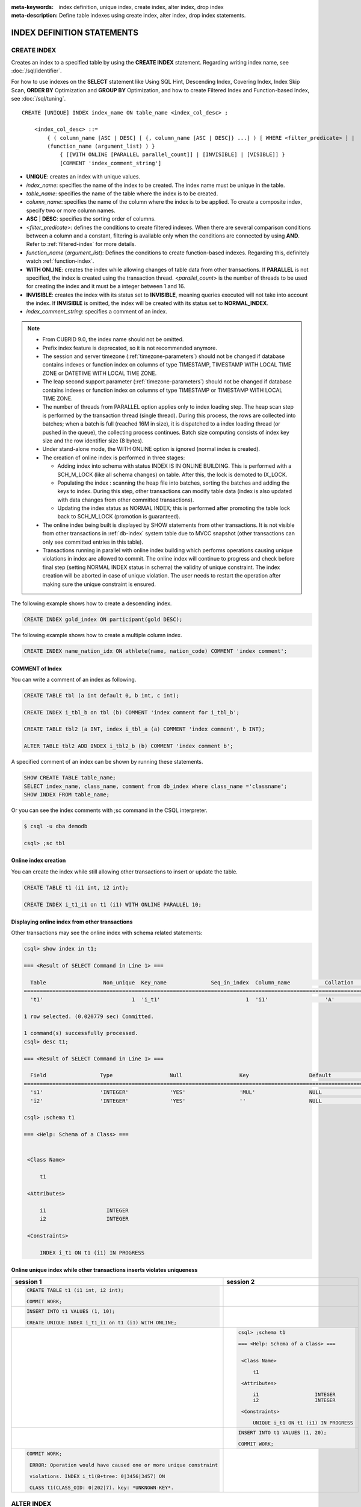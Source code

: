 
:meta-keywords: index definition, unique index, create index, alter index, drop index
:meta-description: Define table indexes using create index, alter index, drop index statements.

***************************
INDEX DEFINITION STATEMENTS
***************************

CREATE INDEX
============

Creates an index to a specified table by using the **CREATE INDEX** statement. Regarding writing index name, see :doc:`/sql/identifier`.

For how to use indexes on the **SELECT** statement like Using SQL Hint, Descending Index, Covering Index, Index Skip Scan, **ORDER BY** Optimization and **GROUP BY** Optimization, and how to create Filtered Index and Function-based Index, see :doc:`/sql/tuning`.

::

    CREATE [UNIQUE] INDEX index_name ON table_name <index_col_desc> ;
     
        <index_col_desc> ::=
            { ( column_name [ASC | DESC] [ {, column_name [ASC | DESC]} ...] ) [ WHERE <filter_predicate> ] | 
            (function_name (argument_list) ) } 
                { [[WITH ONLINE [PARALLEL parallel_count]] | [INVISIBLE] | [VISIBLE]] }
                [COMMENT 'index_comment_string']

*   **UNIQUE**: creates an index with unique values.
*   *index_name*: specifies the name of the index to be created. The index name must be unique in the table.

*   *table_name*: specifies the name of the table where the index is to be created.
*   *column_name*: specifies the name of the column where the index is to be applied. To create a composite index, specify two or more column names.
*   **ASC** | **DESC**: specifies the sorting order of columns. 

*   <*filter_predicate*>: defines the conditions to create filtered indexes. When there are several comparison conditions between a column and a constant, filtering is available only when the conditions are connected by using **AND**. Refer to :ref:`filtered-index` for more details.
*   *function_name* (*argument_list*): Defines the conditions to create function-based indexes. Regarding this, definitely watch :ref:`function-index`.

*   **WITH ONLINE**: creates the index while allowing changes of table data from other transactions. If **PARALLEL** is not specified, the index is created using the transaction thread. <*parallel_count*> is the number of threads to be used for creating the index and it must be a integer between 1 and 16.

*   **INVISIBLE**: creates the index with its status set to **INVISIBLE**, meaning queries executed will not take into account the index. If **INVISIBLE** is omitted, the index will be created with its status set to **NORMAL_INDEX**.

*   *index_comment_string*: specifies a comment of an index.

..  note::

    *   From CUBRID 9.0, the index name should not be omitted.

    *   Prefix index feature is deprecated, so it is not recommended anymore.
    
    *   The session and server timezone (:ref:`timezone-parameters`) should not be changed if database contains indexes or function index on columns of type TIMESTAMP, TIMESTAMP WITH LOCAL TIME ZONE or DATETIME WITH LOCAL TIME ZONE.
    
    *   The leap second support parameter (:ref:`timezone-parameters`) should not be changed if database contains indexes or function index on columns of type TIMESTAMP or TIMESTAMP WITH LOCAL TIME ZONE. 
    
    *   The number of threads from PARALLEL option applies only to index loading step. The heap scan step is performed by the transaction thread (single thread). During this process, the rows are collected into batches; when a batch is full (reached 16M in size), it is dispatched to a index loading thread (or pushed in the queue), the collecting process continues. Batch size computing consists of index key size and the row identifier size (8 bytes).

    *   Under stand-alone mode, the WITH ONLINE option is ignored (normal index is created).

    *   The creation of online index is performed in three stages:
    
        * Adding index into schema with status INDEX IS IN ONLINE BUILDING. This is performed with a SCH_M_LOCK (like all schema changes) on table. After this, the lock is demoted to IX_LOCK.

        * Populating the index : scanning the heap file into batches, sorting the batches and adding the keys to index. During this step, other transactions can modify table data (index is also updated with data changes from other committed transactions).

        * Updating the index status as NORMAL INDEX; this is performed after promoting the table lock back to SCH_M_LOCK (promotion is guaranteed).
    
    *   The online index being built is displayed by SHOW statements from other transactions. It is not visible from other transactions in :ref:`db-index` system table due to MVCC snapshot (other transactions can only see committed entries in this table).

    *   Transactions running in parallel with online index building which performs operations causing unique violations in index are allowed to commit. The online index will continue to progress and check before final step (setting NORMAL INDEX status in schema) the validity of unique constraint. The index creation will be aborted in case of unique violation. The user needs to restart the operation after making sure the unique constraint is ensured.

The following example shows how to create a descending index.

.. code-block:: sql

    CREATE INDEX gold_index ON participant(gold DESC);

The following example shows how to create a multiple column index.

.. code-block:: sql

    CREATE INDEX name_nation_idx ON athlete(name, nation_code) COMMENT 'index comment';

COMMENT of Index
----------------

You can write a comment of an index as following.

.. code-block:: sql

    CREATE TABLE tbl (a int default 0, b int, c int);

    CREATE INDEX i_tbl_b on tbl (b) COMMENT 'index comment for i_tbl_b';

    CREATE TABLE tbl2 (a INT, index i_tbl_a (a) COMMENT 'index comment', b INT);

    ALTER TABLE tbl2 ADD INDEX i_tbl2_b (b) COMMENT 'index comment b';

A specified comment of an index can be shown by running these statements.

.. code-block:: sql

    SHOW CREATE TABLE table_name;
    SELECT index_name, class_name, comment from db_index where class_name ='classname';
    SHOW INDEX FROM table_name;

Or you can see the index comments with ;sc command in the CSQL interpreter.

.. code-block:: sql

    $ csql -u dba demodb
    
    csql> ;sc tbl

Online index creation
---------------------

You can create the index while still allowing other transactions to insert or update the table. 

.. code-block:: sql

    CREATE TABLE t1 (i1 int, i2 int);

    CREATE INDEX i_t1_i1 on t1 (i1) WITH ONLINE PARALLEL 10;


Displaying online index from other transactions
-----------------------------------------------

Other transactions may see the online index with schema related statements: 

.. code-block:: sql

       csql> show index in t1;
       
       === <Result of SELECT Command in Line 1> ===
       
         Table                  Non_unique  Key_name              Seq_in_index  Column_name           Collation             Cardinality     Sub_part  Packed                Null                  Index_type            Func                  Comment               Visible
       =================================================================================================================================================================================================================================================================================
         't1'                            1  'i_t1'                           1  'i1'                  'A'                             0         NULL  NULL                  'YES'                 'BTREE'               NULL                  NULL                  'NO'
       
       1 row selected. (0.020779 sec) Committed.
       
       1 command(s) successfully processed.
       csql> desc t1;
       
       === <Result of SELECT Command in Line 1> ===
       
         Field                 Type                  Null                  Key                   Default               Extra
       ====================================================================================================================================
         'i1'                  'INTEGER'             'YES'                 'MUL'                 NULL                  ''
         'i2'                  'INTEGER'             'YES'                 ''                    NULL                  ''

       csql> ;schema t1
       
       === <Help: Schema of a Class> ===
       
       
        <Class Name>
       
            t1
       
        <Attributes>
       
            i1                   INTEGER
            i2                   INTEGER
       
        <Constraints>
       
            INDEX i_t1 ON t1 (i1) IN PROGRESS



Online unique index while other transactions inserts violates uniqueness
------------------------------------------------------------------------

+-------------------------------------------------------------------+-----------------------------------------------------------------------------------+
| session 1                                                         | session 2                                                                         |
+===================================================================+===================================================================================+
| .. code-block:: sql                                               |                                                                                   |
|                                                                   |                                                                                   |
|   CREATE TABLE t1 (i1 int, i2 int);                               |                                                                                   |
|                                                                   |                                                                                   |
|   COMMIT WORK;                                                    |                                                                                   |
|                                                                   |                                                                                   |
+-------------------------------------------------------------------+-----------------------------------------------------------------------------------+
| .. code-block:: sql                                               |                                                                                   |
|                                                                   |                                                                                   |
|   INSERT INTO t1 VALUES (1, 10);                                  |                                                                                   |
|                                                                   |                                                                                   |
|   CREATE UNIQUE INDEX i_t1_i1 on t1 (i1) WITH ONLINE;             |                                                                                   |
|                                                                   |                                                                                   |
+-------------------------------------------------------------------+-----------------------------------------------------------------------------------+
|                                                                   | .. code-block:: sql                                                               |
|                                                                   |                                                                                   |
|                                                                   |    csql> ;schema t1                                                               |
|                                                                   |                                                                                   |
|                                                                   |    === <Help: Schema of a Class> ===                                              |
|                                                                   |                                                                                   |
|                                                                   |                                                                                   |
|                                                                   |     <Class Name>                                                                  |
|                                                                   |                                                                                   |
|                                                                   |         t1                                                                        |
|                                                                   |                                                                                   |
|                                                                   |     <Attributes>                                                                  |
|                                                                   |                                                                                   |
|                                                                   |         i1                   INTEGER                                              |
|                                                                   |         i2                   INTEGER                                              |
|                                                                   |                                                                                   |
|                                                                   |     <Constraints>                                                                 |
|                                                                   |                                                                                   |
|                                                                   |         UNIQUE i_t1 ON t1 (i1) IN PROGRESS                                        |
|                                                                   |                                                                                   |
+-------------------------------------------------------------------+-----------------------------------------------------------------------------------+
|                                                                   | .. code-block:: sql                                                               |
|                                                                   |                                                                                   |
|                                                                   |  INSERT INTO t1 VALUES (1, 20);                                                   |
|                                                                   |                                                                                   |
|                                                                   |  COMMIT WORK;                                                                     |
+-------------------------------------------------------------------+-----------------------------------------------------------------------------------+
| .. code-block:: sql                                               |                                                                                   |
|                                                                   |                                                                                   |
|  COMMIT WORK;                                                     |                                                                                   |
|                                                                   |                                                                                   |
|   ERROR: Operation would have caused one or more unique constraint|                                                                                   |
|                                                                   |                                                                                   |
|   violations. INDEX i_t1(B+tree: 0|3456|3457) ON                  |                                                                                   |
|                                                                   |                                                                                   |
|   CLASS t1(CLASS_OID: 0|202|7). key: *UNKNOWN-KEY*.               |                                                                                   |
|                                                                   |                                                                                   |
+-------------------------------------------------------------------+-----------------------------------------------------------------------------------+

.. _alter-index:

ALTER INDEX
===========

The **ALTER INDEX** statement changes the properties of an index. Index is rebuilt unless only comment or status is changed. Rebuilding an index is a job which drops and recreates an index.

The following is a syntax of rebuilding an index.

::

    ALTER INDEX index_name ON table_name REBUILD;

*   *index_name*: specifies the name of the index to be recreated. The index name must be unique in the table.
*   *table_name*: specifies the name of the table where the index is recreated.
*   **REBUILD**:  recreate an index with the same structure as the one already created.
*   *index_comment_string*: specifies a comment of an index.

.. note::

    *   From CUBRID 9.0, the index name should not be omitted.

    *   From CUBRID 10.0, table name should not be omitted.
    
    *   From CUBRID 10.0, even if you add column names at the end of a table name, these will be ignored and recreated with the same columns with the previous index.

    *   Prefix index feature is deprecated, so it is not recommended anymore.

The following is an example of recreating index.

.. code-block:: sql

    CREATE INDEX i_game_medal ON game(medal);
    ALTER INDEX i_game_medal ON game COMMENT 'rebuild index comment' REBUILD ;

If you want to add or change a comment of the index without rebuilding an index, add a **COMMENT** clause and remove **REBUILD** keyword as follows:

.. code-block:: sql

    ALTER INDEX index_name ON table_name COMMENT 'index_comment_string' ;

The below is a syntax to only add or change a comment without rebuilding an index.

.. code-block:: sql
    
    ALTER INDEX i_game_medal ON game COMMENT 'change index comment' ;

The following is a syntax to change the status of an index to **INVISIBLE**/**VISIBLE**. When an index is set as **INVISIBLE**, queries will be executed as like the index does not exist. In this way, the performance of the index may be tested and the impact of its removal be evaluated without actually dropping the index.

.. code-block:: sql
    
    CREATE INDEX i_game_medal ON game(medal);
    ALTER INDEX i_game_medal ON game VISIBLE;
    ALTER INDEX i_game_medal ON game INVISIBLE;


DROP INDEX
==========

Use the **DROP INDEX** statement to drop an index. An index also can be dropped with **DROP CONSTRAINT** clause.

::

    DROP INDEX index_name ON table_name ;

*   *index_name*: specifies the name of the index to be dropped.
*   *table_name*: specifies the name of the table whose index is dropped.

.. warning::

    From the CUBRID 10.0 version, table name cannot be omitted.

The following is an example of dropping an index:

.. code-block:: sql

    DROP INDEX i_game_medal ON game;
